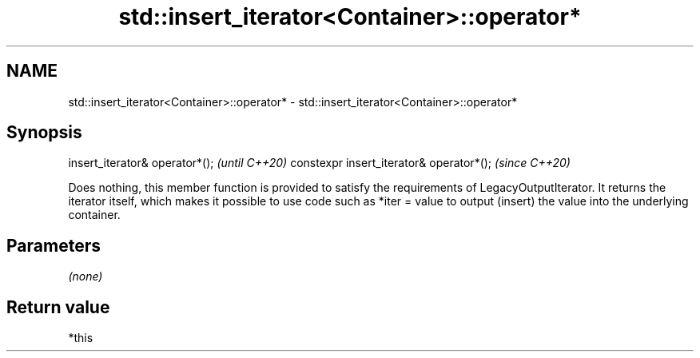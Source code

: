 .TH std::insert_iterator<Container>::operator* 3 "2020.03.24" "http://cppreference.com" "C++ Standard Libary"
.SH NAME
std::insert_iterator<Container>::operator* \- std::insert_iterator<Container>::operator*

.SH Synopsis

insert_iterator& operator*();            \fI(until C++20)\fP
constexpr insert_iterator& operator*();  \fI(since C++20)\fP

Does nothing, this member function is provided to satisfy the requirements of LegacyOutputIterator.
It returns the iterator itself, which makes it possible to use code such as *iter = value to output (insert) the value into the underlying container.

.SH Parameters

\fI(none)\fP

.SH Return value

*this



